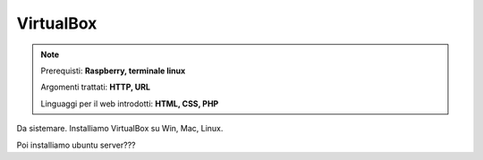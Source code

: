 ==========
VirtualBox
==========


.. note::

    Prerequisti: **Raspberry, terminale linux**
    
    Argomenti trattati: **HTTP, URL**
    
    Linguaggi per il web introdotti: **HTML, CSS, PHP**

    
    
.. Qui inizia il testo dell'esperienza


Da sistemare. Installiamo VirtualBox su Win, Mac, Linux.


Poi installiamo ubuntu server???
